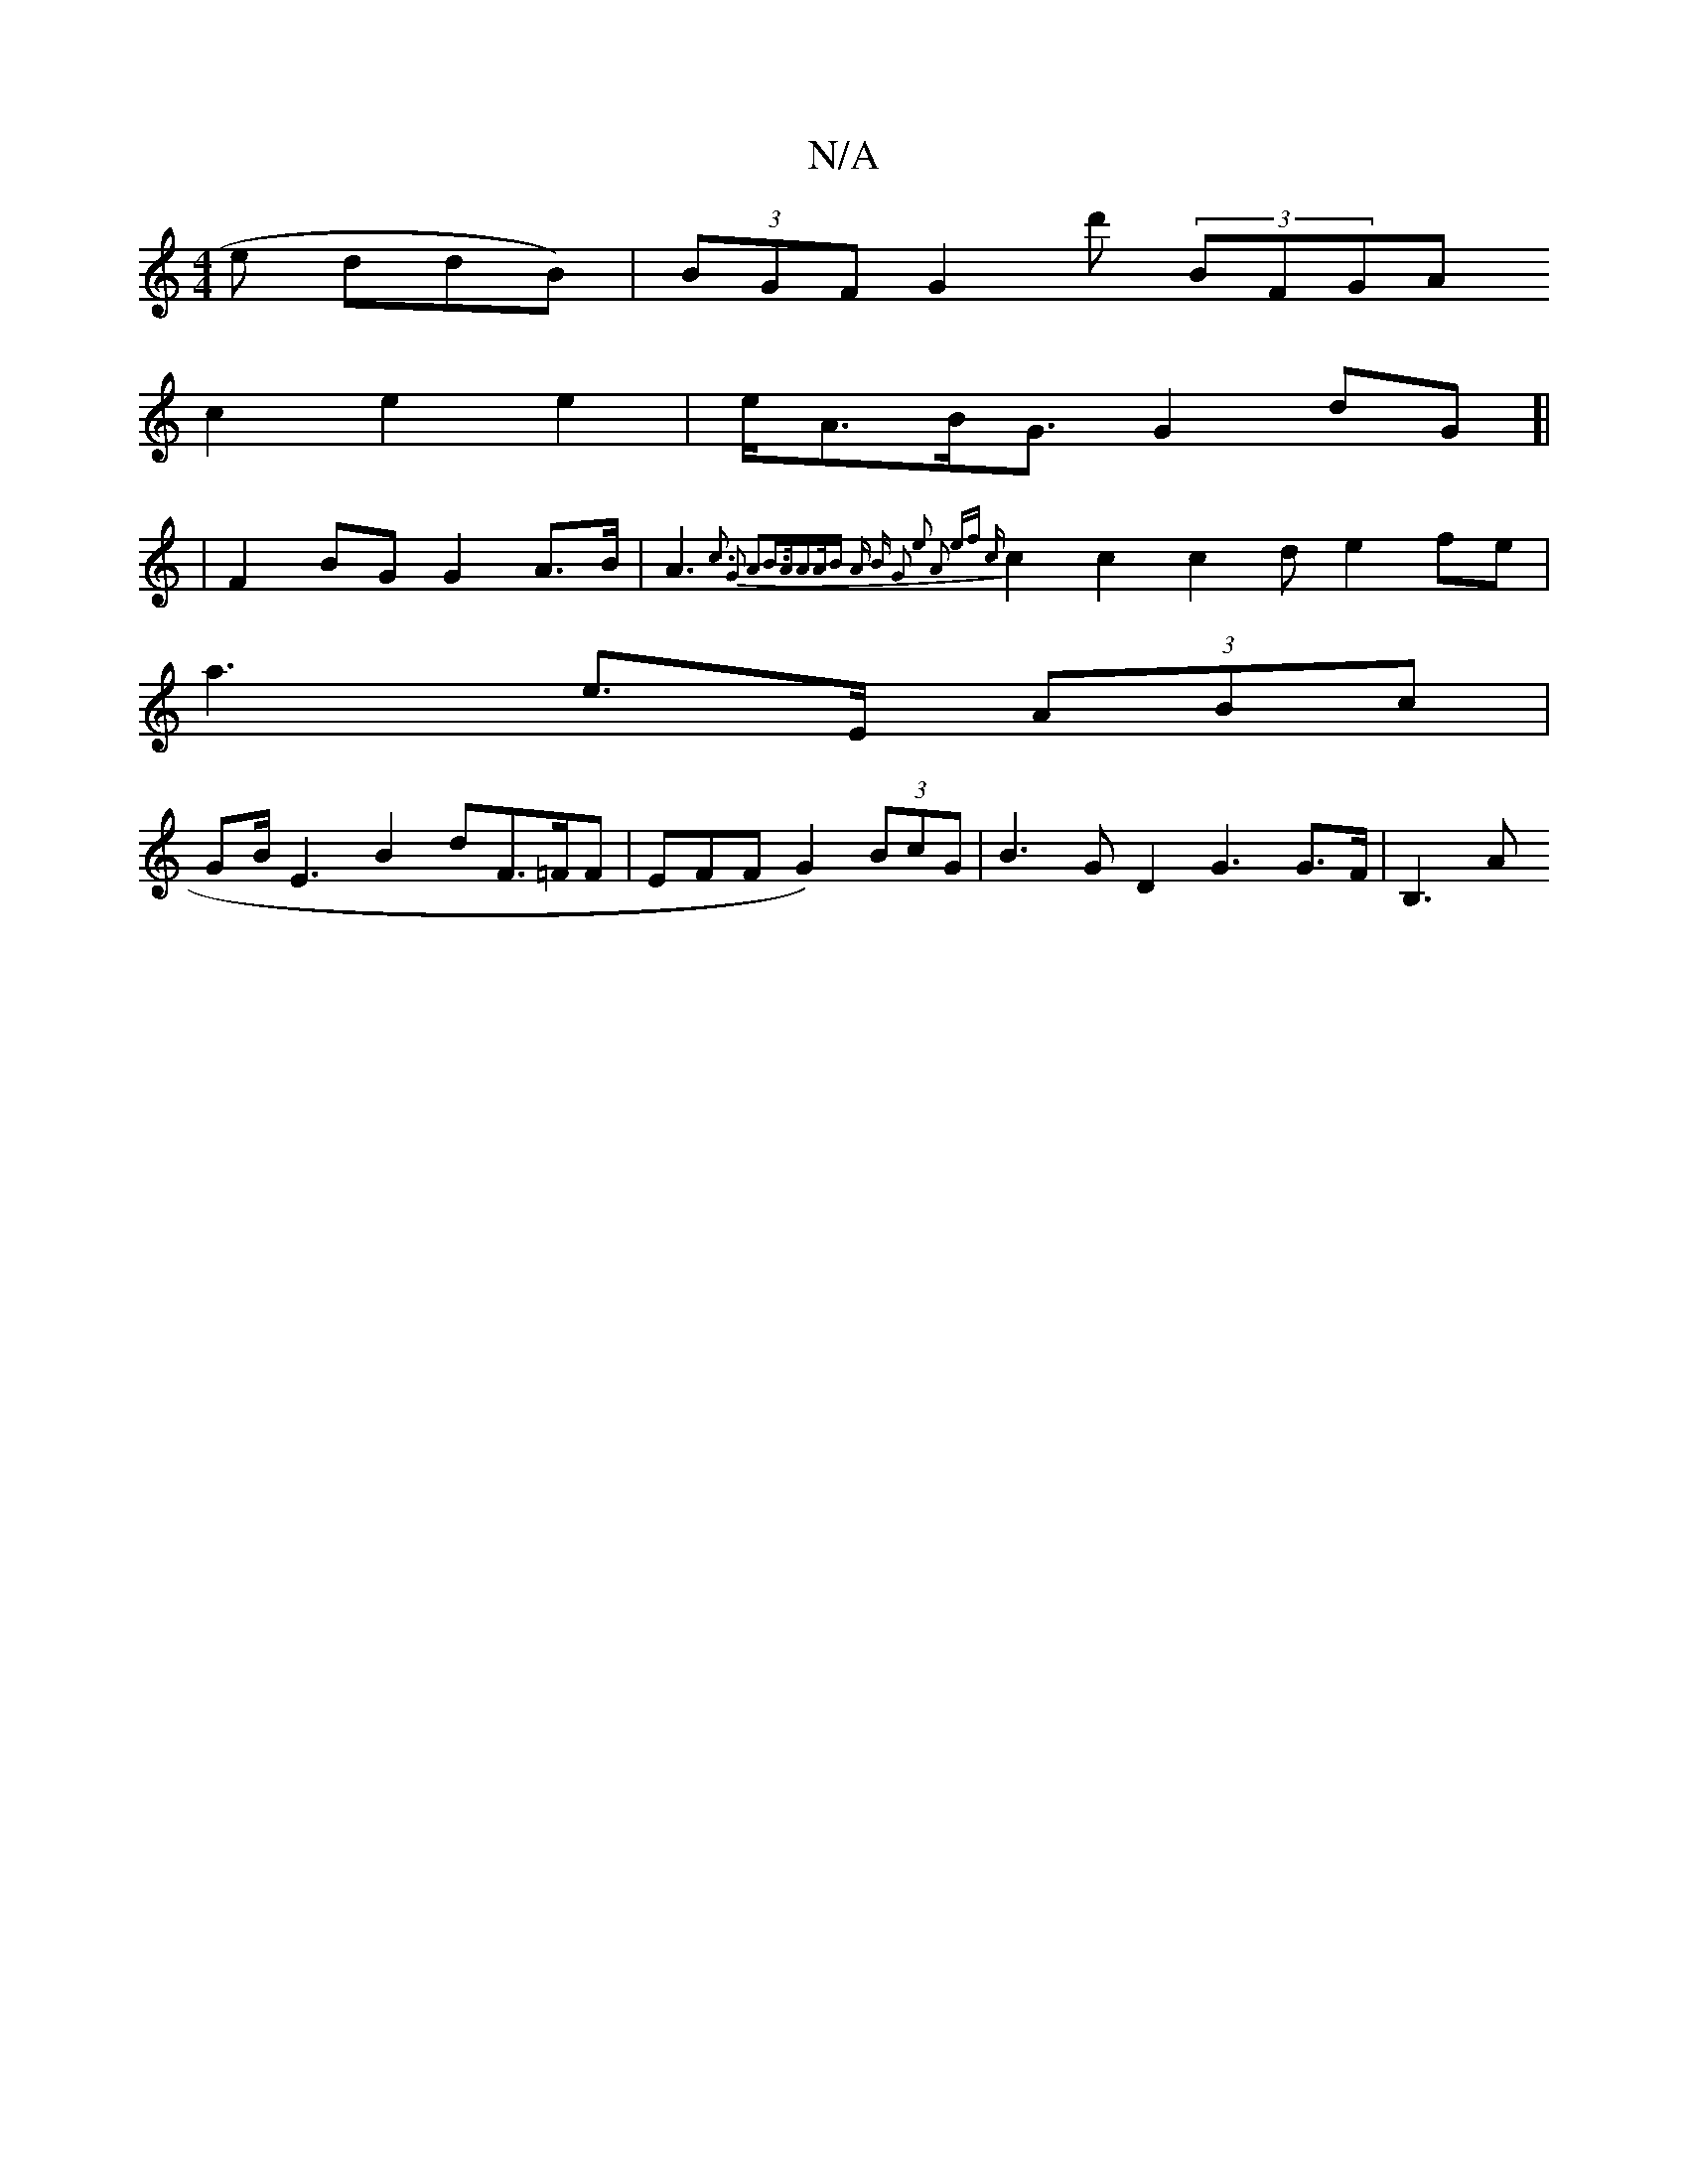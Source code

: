 X:1
T:N/A
M:4/4
R:N/A
K:Cmajor
>e ddB) | (3BGF G2d' (3BFGA 
c2 e2 e2|e<AB<G G2dG]|
| F2 BG G2 A>B| A3 {c3) G2 A2B>A|A>AB A) B | G2 e2 A2 ef|2 {c}c2 c2 c2d e2 fe|
a3 e>E (3ABc |
GB/E3 B2 d}F>=FF| EFF G2) (3BcG | B3 G D2 G3 G>F|B,3 A